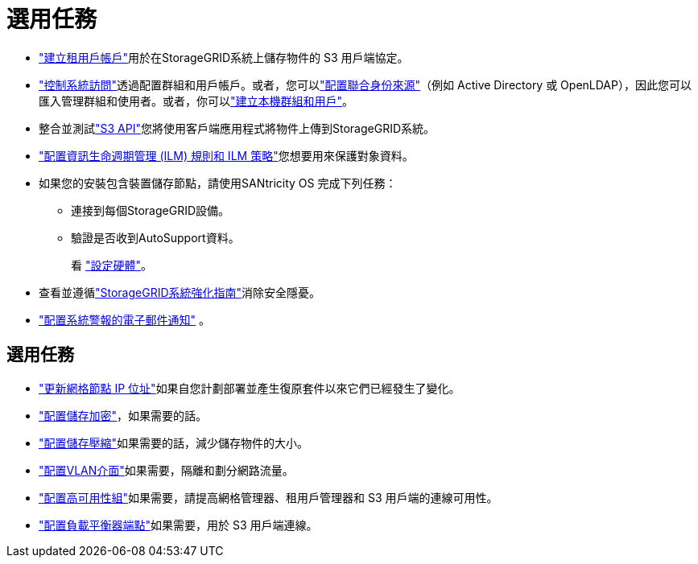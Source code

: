 = 選用任務
:allow-uri-read: 


* link:../admin/managing-tenants.html["建立租用戶帳戶"]用於在StorageGRID系統上儲存物件的 S3 用戶端協定。
* link:../admin/controlling-storagegrid-access.html["控制系統訪問"]透過配置群組和用戶帳戶。或者，您可以link:../admin/using-identity-federation.html["配置聯合身份來源"]（例如 Active Directory 或 OpenLDAP），因此您可以匯入管理群組和使用者。或者，你可以link:../admin/managing-users.html#create-a-local-user["建立本機群組和用戶"]。
* 整合並測試link:../s3/configuring-tenant-accounts-and-connections.html["S3 API"]您將使用客戶端應用程式將物件上傳到StorageGRID系統。
* link:../ilm/index.html["配置資訊生命週期管理 (ILM) 規則和 ILM 策略"]您想要用來保護對象資料。
* 如果您的安裝包含裝置儲存節點，請使用SANtricity OS 完成下列任務：
+
** 連接到每個StorageGRID設備。
** 驗證是否收到AutoSupport資料。
+
看 https://docs.netapp.com/us-en/storagegrid-appliances/installconfig/configuring-hardware.html["設定硬體"^]。



* 查看並遵循link:../harden/index.html["StorageGRID系統強化指南"]消除安全隱憂。
* link:../monitor/email-alert-notifications.html["配置系統警報的電子郵件通知"] 。




== 選用任務

* link:../maintain/changing-ip-addresses-and-mtu-values-for-all-nodes-in-grid.html["更新網格節點 IP 位址"]如果自您計劃部署並產生復原套件以來它們已經發生了變化。
* link:../admin/changing-network-options-object-encryption.html["配置儲存加密"]，如果需要的話。
* link:../admin/configuring-stored-object-compression.html["配置儲存壓縮"]如果需要的話，減少儲存物件的大小。
* link:../admin/configure-vlan-interfaces.html["配置VLAN介面"]如果需要，隔離和劃分網路流量。
* link:../admin/configure-high-availability-group.html["配置高可用性組"]如果需要，請提高網格管理器、租用戶管理器和 S3 用戶端的連線可用性。
* link:../admin/configuring-load-balancer-endpoints.html["配置負載平衡器端點"]如果需要，用於 S3 用戶端連線。

